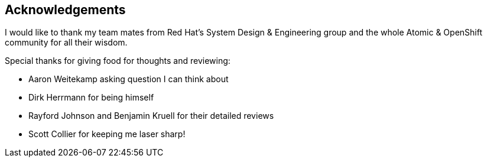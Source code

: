 == Acknowledgements

I would like to thank my team mates from Red Hat's System Design & Engineering group and the whole Atomic & OpenShift community for all their wisdom.

Special thanks for giving food for thoughts and reviewing:

* Aaron Weitekamp asking question I can think about
* Dirk Herrmann for being himself
* Rayford Johnson and Benjamin Kruell for their detailed reviews
* Scott Collier for keeping me laser sharp!
